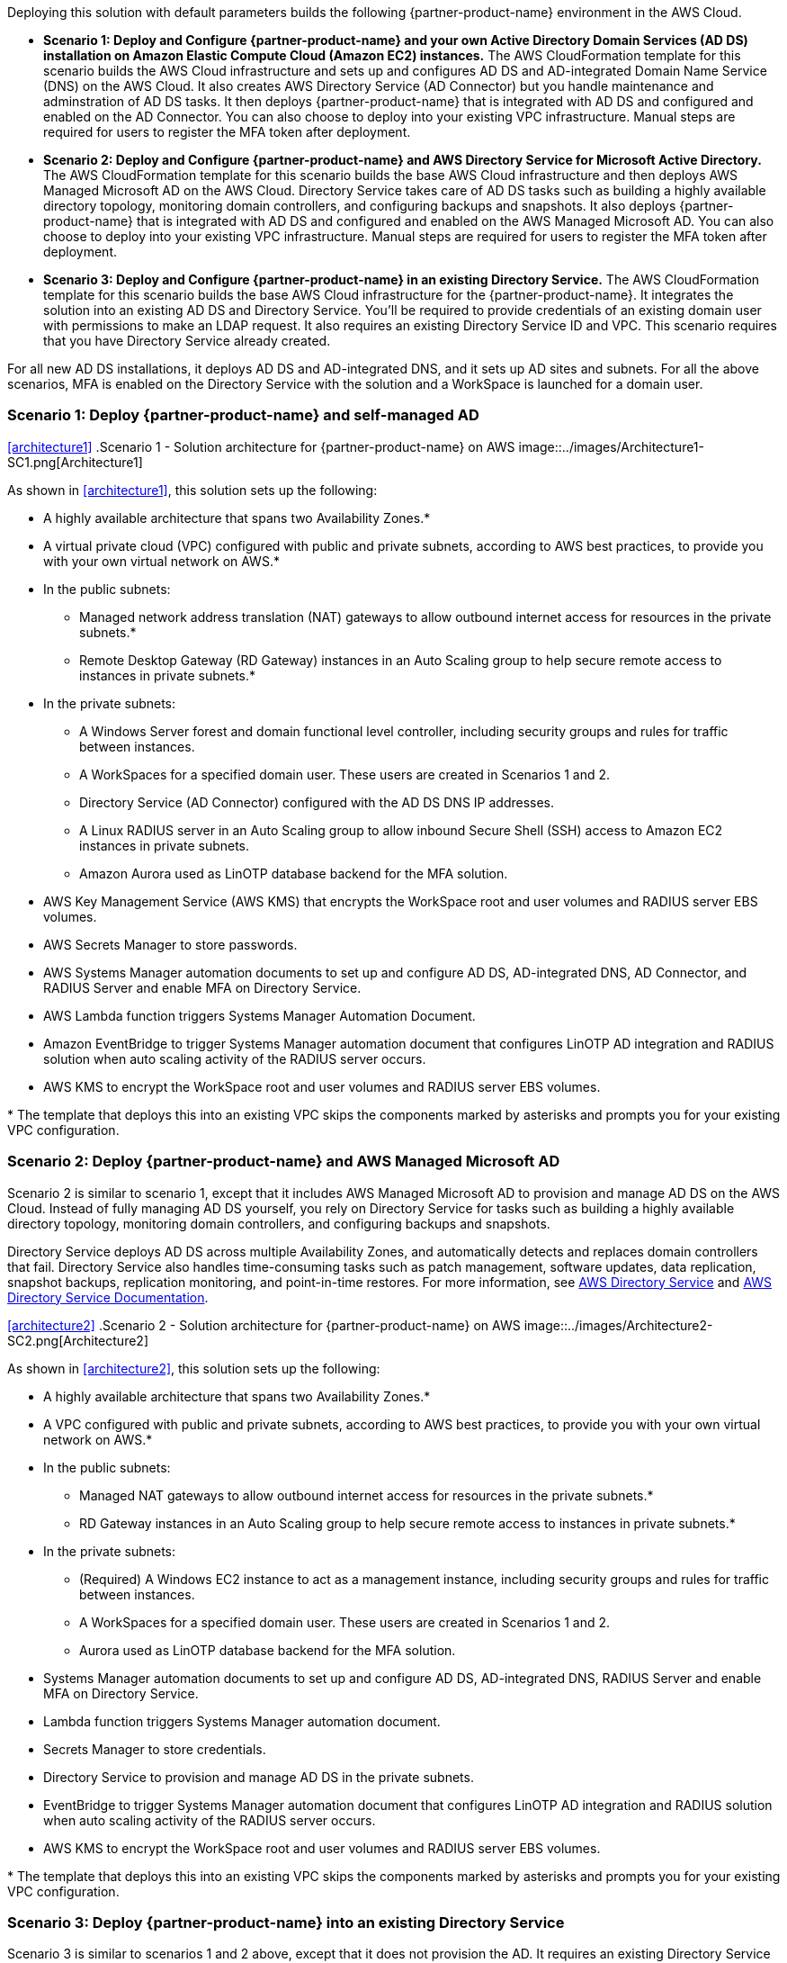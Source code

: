 :xrefstyle: short

Deploying this solution with default parameters builds the following {partner-product-name} environment in the AWS Cloud.

* *Scenario 1: Deploy and Configure {partner-product-name} and your own Active Directory Domain Services (AD DS) installation on Amazon Elastic Compute Cloud (Amazon EC2) instances.* The AWS CloudFormation template for this scenario builds the AWS Cloud infrastructure and sets up and configures AD DS and AD-integrated Domain Name Service (DNS) on the AWS Cloud. It also creates AWS Directory Service (AD Connector) but you handle maintenance and adminstration of AD DS tasks. It then deploys {partner-product-name} that is integrated with AD DS and configured and enabled on the AD Connector. You can also choose to deploy into your existing VPC infrastructure. Manual steps are required for users to register the MFA token after deployment. 

* *Scenario 2: Deploy and Configure {partner-product-name} and AWS Directory Service for Microsoft Active Directory.* The AWS CloudFormation template for this scenario builds the base AWS Cloud infrastructure and then deploys AWS Managed Microsoft AD on the AWS Cloud. Directory Service takes care of AD DS tasks such as building a highly available directory topology, monitoring domain controllers, and configuring backups and snapshots. It also deploys {partner-product-name} that is integrated with AD DS and configured and enabled on the AWS Managed Microsoft AD. You can also choose to deploy into your existing VPC infrastructure. Manual steps are required for users to register the MFA token after deployment. 

* *Scenario 3: Deploy and Configure {partner-product-name} in an existing Directory Service.* The AWS CloudFormation template for this scenario builds the base AWS Cloud infrastructure for the {partner-product-name}. It integrates the solution into an existing AD DS and Directory Service. You'll be required to provide credentials of an existing domain user with permissions to make an LDAP request. It also requires an existing Directory Service ID and VPC. This scenario requires that you have Directory Service already created. 

For all new AD DS installations, it deploys AD DS and AD-integrated DNS, and it sets up AD sites and subnets. For all the above scenarios, MFA is enabled on the Directory Service with the solution and a WorkSpace is launched for a domain user. 

// Replace this example diagram with your own. Follow our wiki guidelines: https://w.amazon.com/bin/view/AWS_Quick_Starts/Process_for_PSAs/#HPrepareyourarchitecturediagram. Upload your source PowerPoint file to the GitHub {deployment name}/docs/images/ directory in its repository.

=== Scenario 1: Deploy {partner-product-name} and self-managed AD
<<#architecture1>>
.Scenario 1 - Solution architecture for {partner-product-name} on AWS
image::../images/Architecture1-SC1.png[Architecture1]

// image::../docs/deployment_guide/images/MFA-EnabledWorkSpaceSelf-ManagedAD.png[Architecture]

As shown in <<architecture1>>, this solution sets up the following:

* A highly available architecture that spans two Availability Zones.*
* A virtual private cloud (VPC) configured with public and private subnets, according to AWS best practices, to provide you with your own virtual network on AWS.*
* In the public subnets:
** Managed network address translation (NAT) gateways to allow outbound internet access for resources in the private subnets.*
** Remote Desktop Gateway (RD Gateway) instances in an Auto Scaling group to help secure remote access to instances in private subnets.*
* In the private subnets:
** A Windows Server forest and domain functional level controller, including security groups and rules for traffic between instances.
** A WorkSpaces for a specified domain user. These users are created in Scenarios 1 and 2.
** Directory Service (AD Connector) configured with the AD DS DNS IP addresses.
** A Linux RADIUS server in an Auto Scaling group to allow inbound Secure Shell (SSH) access to Amazon EC2 instances in private subnets.
** Amazon Aurora used as LinOTP database backend for the MFA solution. 
* AWS Key Management Service (AWS KMS) that encrypts the WorkSpace root and user volumes and RADIUS server EBS volumes. 
* AWS Secrets Manager to store passwords.
* AWS Systems Manager automation documents to set up and configure AD DS, AD-integrated DNS, AD Connector, and RADIUS Server and enable MFA on Directory Service.
* AWS Lambda function triggers Systems Manager Automation Document.
* Amazon EventBridge to trigger Systems Manager automation document that configures LinOTP AD integration and RADIUS solution when auto scaling activity of the RADIUS server occurs. 
* AWS KMS to encrypt the WorkSpace root and user volumes and RADIUS server EBS volumes. 
// Add bullet points for any additional components that are included in the deployment. Ensure that the additional components are shown in the architecture diagram. End each bullet with a period.
// * <describe any additional components>.

[.small]#* The template that deploys this into an existing VPC skips the components marked by asterisks and prompts you for your existing VPC configuration.#

=== Scenario 2: Deploy {partner-product-name} and AWS Managed Microsoft AD
Scenario 2 is similar to scenario 1, except that it includes AWS Managed Microsoft AD to provision and manage AD DS on the AWS Cloud. Instead of fully managing AD DS yourself, you rely on Directory Service for tasks such as building a highly available directory topology, monitoring domain controllers, and configuring backups and snapshots.

Directory Service deploys AD DS across multiple Availability Zones, and automatically detects and replaces domain controllers that fail. Directory Service also handles time-consuming tasks such as patch management, software updates, data replication, snapshot backups, replication monitoring, and point-in-time restores. For more information, see https://aws.amazon.com/directoryservice/[AWS Directory Service^] and http://aws.amazon.com/documentation/directory-service/[AWS Directory Service Documentation^].

<<#architecture2>>
.Scenario 2 - Solution architecture for {partner-product-name} on AWS
image::../images/Architecture2-SC2.png[Architecture2]

// image::../docs/deployment_guide/images/MFA-EnabledWorkSpaceSelf-ManagedAD.png[Architecture]

As shown in <<architecture2>>, this solution sets up the following:

* A highly available architecture that spans two Availability Zones.*
* A VPC configured with public and private subnets, according to AWS best practices, to provide you with your own virtual network on AWS.*
* In the public subnets:
** Managed NAT gateways to allow outbound internet access for resources in the private subnets.*
** RD Gateway instances in an Auto Scaling group to help secure remote access to instances in private subnets.*
* In the private subnets:
** (Required) A Windows EC2 instance to act as a management instance, including security groups and rules for traffic between instances.
** A WorkSpaces for a specified domain user. These users are created in Scenarios 1 and 2.
** Aurora used as LinOTP database backend for the MFA solution. 
* Systems Manager automation documents to set up and configure AD DS, AD-integrated DNS, RADIUS Server and enable MFA on Directory Service.
* Lambda function triggers Systems Manager automation document.
* Secrets Manager to store credentials.
* Directory Service to provision and manage AD DS in the private subnets.
* EventBridge to trigger Systems Manager automation document that configures LinOTP AD integration and RADIUS solution when auto scaling activity of the RADIUS server occurs. 
* AWS KMS to encrypt the WorkSpace root and user volumes and RADIUS server EBS volumes. 
// Add bullet points for any additional components that are included in the deployment. Ensure that the additional components are shown in the architecture diagram. End each bullet with a period.
// * <describe any additional components>.

[.small]#* The template that deploys this into an existing VPC skips the components marked by asterisks and prompts you for your existing VPC configuration.#

=== Scenario 3: Deploy {partner-product-name} into an existing Directory Service
Scenario 3 is similar to scenarios 1 and 2 above, except that it does not provision the AD. It requires an existing Directory Service and a domain user with permissions to make an LDAP request to your existing AD. 

<<#architecture2>>
.Scenario 3 - Solution architecture for {partner-product-name} on AWS
image::../images/Architecture3-SC3.png[Architecture3]

// image::../docs/deployment_guide/images/MFA-EnabledWorkSpaceSelf-ManagedAD.png[Architecture]

As shown in <<architecture3>>, this solution sets up the following:

* A highly available architecture that spans two Availability Zones.*
* A VPC configured with public and private subnets, according to AWS best practices, to provide you with your own virtual network on AWS.*
* In the public subnets:
** Managed NAT gateways to allow outbound internet access for resources in the private subnets.*
* In the private subnets:
** A Linux RADIUS server in an Auto Scaling group to allow inbound SSH access to Amazon EC2 instances in private subnets.
** Aurora used as LinOTP database backend for the MFA solution. 
** (Required) An existing Directory Service in a supported WorkSpaces AWS region.
* Systems Manager automation documents to register Directory Service for WorkSpaces and RADIUS server and enable MFA on Directory Service.
* Lambda function triggers Systems Manager automation document.
* Secrets Manager to store passwords.
* EventBridge to trigger Systems Manager automation document that configures LinOTP AD integration and RADIUS solution when auto scaling activity of the RADIUS server occurs. 
* AWS KMS to encrypt the Amazon WorkSpace root and user and RADIUS server EBS volumes. 
// Add bullet points for any additional components that are included in the deployment. Ensure that the additional components are shown in the architecture diagram. End each bullet with a period.
// * <describe any additional components>.

[.small]#* The template that deploys this into an existing VPC skips the components marked by asterisks and prompts you for your existing VPC configuration.#